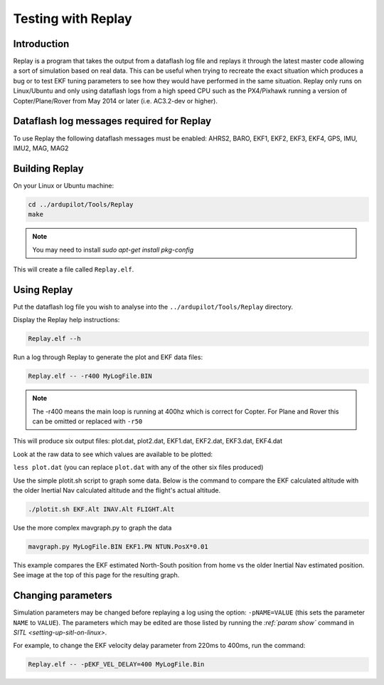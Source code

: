 .. _testing-with-replay:

===================
Testing with Replay
===================

Introduction
============

Replay is a program that takes the output from a dataflash log file and replays it through the latest master code allowing a sort of simulation based on real data.  
This can be useful when trying to recreate the exact situation which produces a bug or to test EKF tuning parameters to see how they would have performed in the same situation. 
Replay only runs on Linux/Ubuntu and only using dataflash logs from a high speed CPU such as the PX4/Pixhawk running a version of Copter/Plane/Rover from May 2014 or later (i.e. AC3.2-dev or higher).

.. image:: ../images/Replay_EKFVsINAV.png
    :target: ../_images/Replay_EKFVsINAV.png

Dataflash log messages required for Replay
==========================================

To use Replay the following dataflash messages must be enabled: AHRS2, BARO, EKF1, EKF2, EKF3, EKF4, GPS, IMU, IMU2, MAG, MAG2

Building Replay
===============

On your Linux or Ubuntu machine:

.. code-block:: bash

    cd ../ardupilot/Tools/Replay
    make
    
.. note::

    You may need to install `sudo apt-get install pkg-config`

This will create a file called ``Replay.elf``.

Using Replay
============

Put the dataflash log file you wish to analyse into the ``../ardupilot/Tools/Replay`` directory.

Display the Replay help instructions:

.. code-block:: bash

    Replay.elf --h

Run a log through Replay to generate the plot and EKF data files:

.. code-block:: bash

    Replay.elf -- -r400 MyLogFile.BIN

.. note::

    The -r400 means the main loop is running at 400hz which is correct for Copter. For Plane and Rover this can be omitted or replaced with ``-r50``

This will produce six output files: plot.dat, plot2.dat, EKF1.dat, EKF2.dat, EKF3.dat, EKF4.dat

Look at the raw data to see which values are available to be plotted:

``less plot.dat`` (you can replace ``plot.dat`` with any of the other
six files produced)

.. image:: ../images/Replay_PlotDatColumns.png
    :target: ../_images/Replay_PlotDatColumns.png

Use the simple plotit.sh script to graph some data. 
Below is the command to compare the EKF calculated altitude with the older Inertial Nav calculated altitude and the flight's actual altitude.

.. code-block:: bash

    ./plotit.sh EKF.Alt INAV.Alt FLIGHT.Alt

.. image:: ../images/Replay_EKFInavFlightAlt.png
    :target: ../_images/Replay_EKFInavFlightAlt.png

Use the more complex mavgraph.py to graph the data

.. code-block:: bash

    mavgraph.py MyLogFile.BIN EKF1.PN NTUN.PosX*0.01

This example compares the EKF estimated North-South position from home vs the older Inertial Nav estimated position. See image at the top of this page for the resulting graph.

Changing parameters
===================

Simulation parameters may be changed before replaying a log using the option: ``-pNAME=VALUE`` (this sets the parameter ``NAME`` to
``VALUE``). 
The parameters which may be edited are those listed by running the `:ref:`param show`` command in `SITL <setting-up-sitl-on-linux>`.

For example, to change the EKF velocity delay parameter from 220ms to 400ms, run the command:

.. code-block:: bash

    Replay.elf -- -pEKF_VEL_DELAY=400 MyLogFile.Bin
